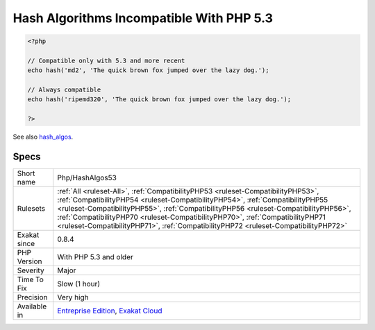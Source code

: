 .. _php-hashalgos53:

.. _hash-algorithms-incompatible-with-php-5.3:

Hash Algorithms Incompatible With PHP 5.3
+++++++++++++++++++++++++++++++++++++++++

.. meta::
	:description:
		Hash Algorithms Incompatible With PHP 5.3: List of hash algorithms incompatible with PHP 5.
	:twitter:card: summary_large_image
	:twitter:site: @exakat
	:twitter:title: Hash Algorithms Incompatible With PHP 5.3
	:twitter:description: Hash Algorithms Incompatible With PHP 5.3: List of hash algorithms incompatible with PHP 5
	:twitter:creator: @exakat
	:twitter:image:src: https://www.exakat.io/wp-content/uploads/2020/06/logo-exakat.png
	:og:image: https://www.exakat.io/wp-content/uploads/2020/06/logo-exakat.png
	:og:title: Hash Algorithms Incompatible With PHP 5.3
	:og:type: article
	:og:description: List of hash algorithms incompatible with PHP 5
	:og:url: https://exakat.readthedocs.io/en/latest/Reference/Rules/Hash Algorithms Incompatible With PHP 5.3.html
	:og:locale: en
.. raw:: html	<script type="application/ld+json">{"@context":"https:\/\/schema.org","@graph":[{"@type":"WebPage","@id":"https:\/\/php-tips.readthedocs.io\/en\/latest\/Reference\/Rules\/Php\/HashAlgos53.html","url":"https:\/\/php-tips.readthedocs.io\/en\/latest\/Reference\/Rules\/Php\/HashAlgos53.html","name":"Hash Algorithms Incompatible With PHP 5.3","isPartOf":{"@id":"https:\/\/www.exakat.io\/"},"datePublished":"Fri, 10 Jan 2025 09:46:18 +0000","dateModified":"Fri, 10 Jan 2025 09:46:18 +0000","description":"List of hash algorithms incompatible with PHP 5","inLanguage":"en-US","potentialAction":[{"@type":"ReadAction","target":["https:\/\/exakat.readthedocs.io\/en\/latest\/Hash Algorithms Incompatible With PHP 5.3.html"]}]},{"@type":"WebSite","@id":"https:\/\/www.exakat.io\/","url":"https:\/\/www.exakat.io\/","name":"Exakat","description":"Smart PHP static analysis","inLanguage":"en-US"}]}</script>List of hash algorithms incompatible with PHP 5.3.

.. code-block:: php
   
   <?php
   
   // Compatible only with 5.3 and more recent
   echo hash('md2', 'The quick brown fox jumped over the lazy dog.');
   
   // Always compatible
   echo hash('ripemd320', 'The quick brown fox jumped over the lazy dog.');
   
   ?>

See also `hash_algos <https://www.php.net/hash_algos>`_.


Specs
_____

+--------------+----------------------------------------------------------------------------------------------------------------------------------------------------------------------------------------------------------------------------------------------------------------------------------------------------------------------------------------------------------------------------------------------------------------------------------+
| Short name   | Php/HashAlgos53                                                                                                                                                                                                                                                                                                                                                                                                                  |
+--------------+----------------------------------------------------------------------------------------------------------------------------------------------------------------------------------------------------------------------------------------------------------------------------------------------------------------------------------------------------------------------------------------------------------------------------------+
| Rulesets     | :ref:`All <ruleset-All>`, :ref:`CompatibilityPHP53 <ruleset-CompatibilityPHP53>`, :ref:`CompatibilityPHP54 <ruleset-CompatibilityPHP54>`, :ref:`CompatibilityPHP55 <ruleset-CompatibilityPHP55>`, :ref:`CompatibilityPHP56 <ruleset-CompatibilityPHP56>`, :ref:`CompatibilityPHP70 <ruleset-CompatibilityPHP70>`, :ref:`CompatibilityPHP71 <ruleset-CompatibilityPHP71>`, :ref:`CompatibilityPHP72 <ruleset-CompatibilityPHP72>` |
+--------------+----------------------------------------------------------------------------------------------------------------------------------------------------------------------------------------------------------------------------------------------------------------------------------------------------------------------------------------------------------------------------------------------------------------------------------+
| Exakat since | 0.8.4                                                                                                                                                                                                                                                                                                                                                                                                                            |
+--------------+----------------------------------------------------------------------------------------------------------------------------------------------------------------------------------------------------------------------------------------------------------------------------------------------------------------------------------------------------------------------------------------------------------------------------------+
| PHP Version  | With PHP 5.3 and older                                                                                                                                                                                                                                                                                                                                                                                                           |
+--------------+----------------------------------------------------------------------------------------------------------------------------------------------------------------------------------------------------------------------------------------------------------------------------------------------------------------------------------------------------------------------------------------------------------------------------------+
| Severity     | Major                                                                                                                                                                                                                                                                                                                                                                                                                            |
+--------------+----------------------------------------------------------------------------------------------------------------------------------------------------------------------------------------------------------------------------------------------------------------------------------------------------------------------------------------------------------------------------------------------------------------------------------+
| Time To Fix  | Slow (1 hour)                                                                                                                                                                                                                                                                                                                                                                                                                    |
+--------------+----------------------------------------------------------------------------------------------------------------------------------------------------------------------------------------------------------------------------------------------------------------------------------------------------------------------------------------------------------------------------------------------------------------------------------+
| Precision    | Very high                                                                                                                                                                                                                                                                                                                                                                                                                        |
+--------------+----------------------------------------------------------------------------------------------------------------------------------------------------------------------------------------------------------------------------------------------------------------------------------------------------------------------------------------------------------------------------------------------------------------------------------+
| Available in | `Entreprise Edition <https://www.exakat.io/entreprise-edition>`_, `Exakat Cloud <https://www.exakat.io/exakat-cloud/>`_                                                                                                                                                                                                                                                                                                          |
+--------------+----------------------------------------------------------------------------------------------------------------------------------------------------------------------------------------------------------------------------------------------------------------------------------------------------------------------------------------------------------------------------------------------------------------------------------+



